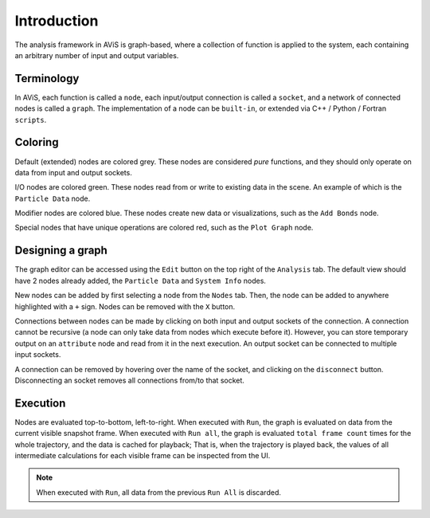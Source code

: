 Introduction
============

The analysis framework in AViS is graph-based, where a collection of function is applied to the system,
each containing an arbitrary number of input and output variables.

Terminology
-----------

In AViS, each function is called a ``node``, each input/output connection is called a ``socket``,
and a network of connected nodes is called a ``graph``. The implementation of a node can be ``built-in``,
or extended via C++ / Python / Fortran ``scripts``.

Coloring
--------

Default (extended) nodes are colored grey. These nodes are considered `pure` functions,
and they should only operate on data from input and output sockets.

I/O nodes are colored green. These nodes read from or write to existing data in the scene. An example of which is the
``Particle Data`` node.

Modifier nodes are colored blue. These nodes create new data or visualizations, such as the ``Add Bonds`` node.

Special nodes that have unique operations are colored red, such as the ``Plot Graph`` node.

Designing a graph
-----------------

The graph editor can be accessed using the ``Edit`` button on the top right of the ``Analysis`` tab.
The default view should have 2 nodes already added, the ``Particle Data`` and ``System Info`` nodes.

.. image:: img/webui.png

New nodes can be added by first selecting a node from the ``Nodes`` tab.
Then, the node can be added to anywhere highlighted with a ``+`` sign.
Nodes can be removed with the ``X`` button.

.. image:: img/webadd.png

Connections between nodes can be made by clicking on both input and output sockets of the connection.
A connection cannot be recursive (a node can only take data from nodes which execute before it).
However, you can store temporary output on an ``attribute`` node and read from it in the next execution.
An output socket can be connected to multiple input sockets. 

.. image:: img/webconn.png

A connection can be removed by hovering over the name of the socket, and clicking on the ``disconnect`` button.
Disconnecting an socket removes all connections from/to that socket.

.. image:: img/webdconn.png

Execution
---------

Nodes are evaluated top-to-bottom, left-to-right. When executed with ``Run``, the graph is evaluated on data from the current visible snapshot frame.
When executed with ``Run all``, the graph is evaluated ``total frame count`` times for the whole trajectory, and the data is cached for playback;
That is, when the trajectory is played back, the values of all intermediate calculations for each visible frame can be inspected from the UI.

.. Note::

	When executed with ``Run``, all data from the previous ``Run All`` is discarded.